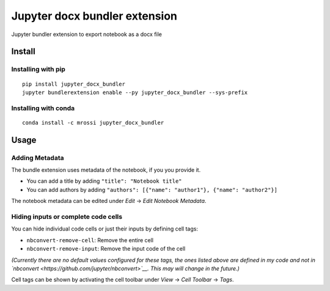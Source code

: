 Jupyter docx bundler extension
==============================

|PyPi Version|

Jupyter bundler extension to export notebook as a docx file

Install
-------

Installing with pip
~~~~~~~~~~~~~~~~~~~

::

    pip install jupyter_docx_bundler
    jupyter bundlerextension enable --py jupyter_docx_bundler --sys-prefix

Installing with conda
~~~~~~~~~~~~~~~~~~~~~

::

    conda install -c mrossi jupyter_docx_bundler

Usage
-----

Adding Metadata
~~~~~~~~~~~~~~~

The bundle extension uses metadata of the notebook, if you you provide
it.

-  You can add a title by adding ``"title": "Notebook title"``
-  You can add authors by adding
   ``"authors": [{"name": "author1"}, {"name": "author2"}]``

The notebook metadata can be edited under *Edit* -> *Edit Notebook
Metadata*.

Hiding inputs or complete code cells
~~~~~~~~~~~~~~~~~~~~~~~~~~~~~~~~~~~~

You can hide individual code cells or just their inputs by defining cell
tags:

-  ``nbconvert-remove-cell``: Remove the entire cell
-  ``nbconvert-remove-input``: Remove the input code of the cell

*(Currently there are no default values configured for these tags, the
ones listed above are defined in my code and not in
`nbconvert <https://github.com/jupyter/nbconvert>`__. This may will
change in the future.)*

Cell tags can be shown by activating the cell toolbar under *View* ->
*Cell Toolbar* -> *Tags*.

.. |PyPi Version| image:: https://img.shields.io/pypi/v/jupyter_docx_bundler.svg
   :target: https://pypi.python.org/pypi/jupyter_docx_bundler
